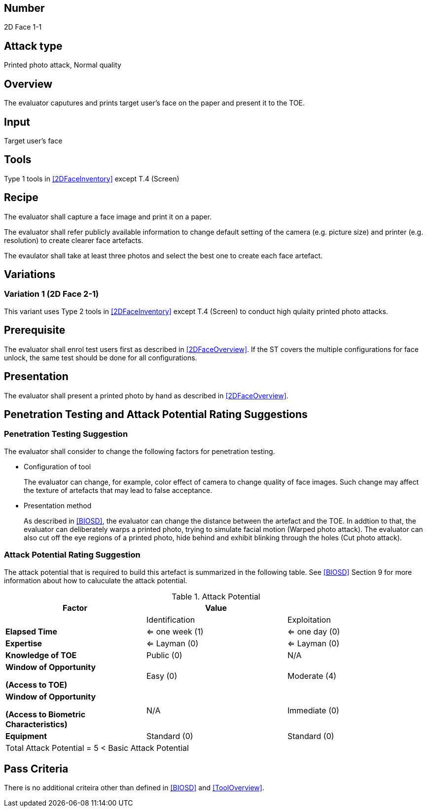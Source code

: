 == Number
2D Face 1-1

== Attack type
Printed photo attack, Normal quality

== Overview
The evaluator caputures and prints target user's face on the paper and present it to the TOE.

== Input
Target user's face

== Tools
Type 1 tools in <<2DFaceInventory>> except T.4 (Screen)

== Recipe
The evaluator shall capture a face image and print it on a paper. 

The evaluator shall refer publicly available information to change default setting of the camera (e.g. picture size) and printer (e.g. resolution) to create clearer face artefacts.

The evaulator shall take at least three photos and select the best one to create each face artefact.

== Variations

=== Variation 1 (2D Face 2-1)
This variant uses Type 2 tools in <<2DFaceInventory>> except T.4 (Screen) to conduct high qulaity printed photo attacks.

== Prerequisite
The evaluator shall enrol test users first as described in <<2DFaceOverview>>. If the ST covers the multiple configurations for face unlock, the same test should be done for all configurations.

== Presentation
The evaluator shall present a printed photo by hand as described in <<2DFaceOverview>>.

== Penetration Testing and Attack Potential Rating Suggestions
=== Penetration Testing Suggestion
The evaluator shall consider to change the following factors for penetration testing.

* Configuration of tool
+
The evaluator can change, for example, color effect of camera to change quality of face images. Such change may affect the texture of artefacts that may lead to false acceptance. 

* Presentation method
+ 
As described in <<BIOSD>>, the evaluator can change the distance between the artefact and the TOE. In addtion to that, the evaluator can deliberately warps a printed photo, trying to simulate facial motion (Warped photo attack). The evaluator can also cut off the eye regions of a printed photo, hide behind and exhibit blinking through the holes (Cut photo attack).  

=== Attack Potential Rating Suggestion
The attack potential that is required to build this artefact is summarized in the following table. See <<BIOSD>> Section 9 for more information about how to caluculate the attack potential. 

[cols=",,",options="header",]
.Attack Potential
|=======================
|Factor |Value |
| |Identification |Exploitation

|*Elapsed Time*
|<= one week (1) 
|<= one day (0)

|*Expertise*
|<= Layman (0) 
|<= Layman (0)
 
|*Knowledge of TOE*    
|Public (0)   
|N/A

a|
*Window of Opportunity*

*(Access to TOE)* 
|Easy (0)
|Moderate (4)

a|
*Window of Opportunity*

*(Access to Biometric Characteristics)* 
|N/A
|Immediate (0)

|*Equipment*
|Standard (0)   
|Standard (0) 

3+^.^|Total Attack Potential = 5 < Basic Attack Potential

|=======================

== Pass Criteria
There is no additional criteira other than defined in <<BIOSD>> and <<ToolOverview>>.

